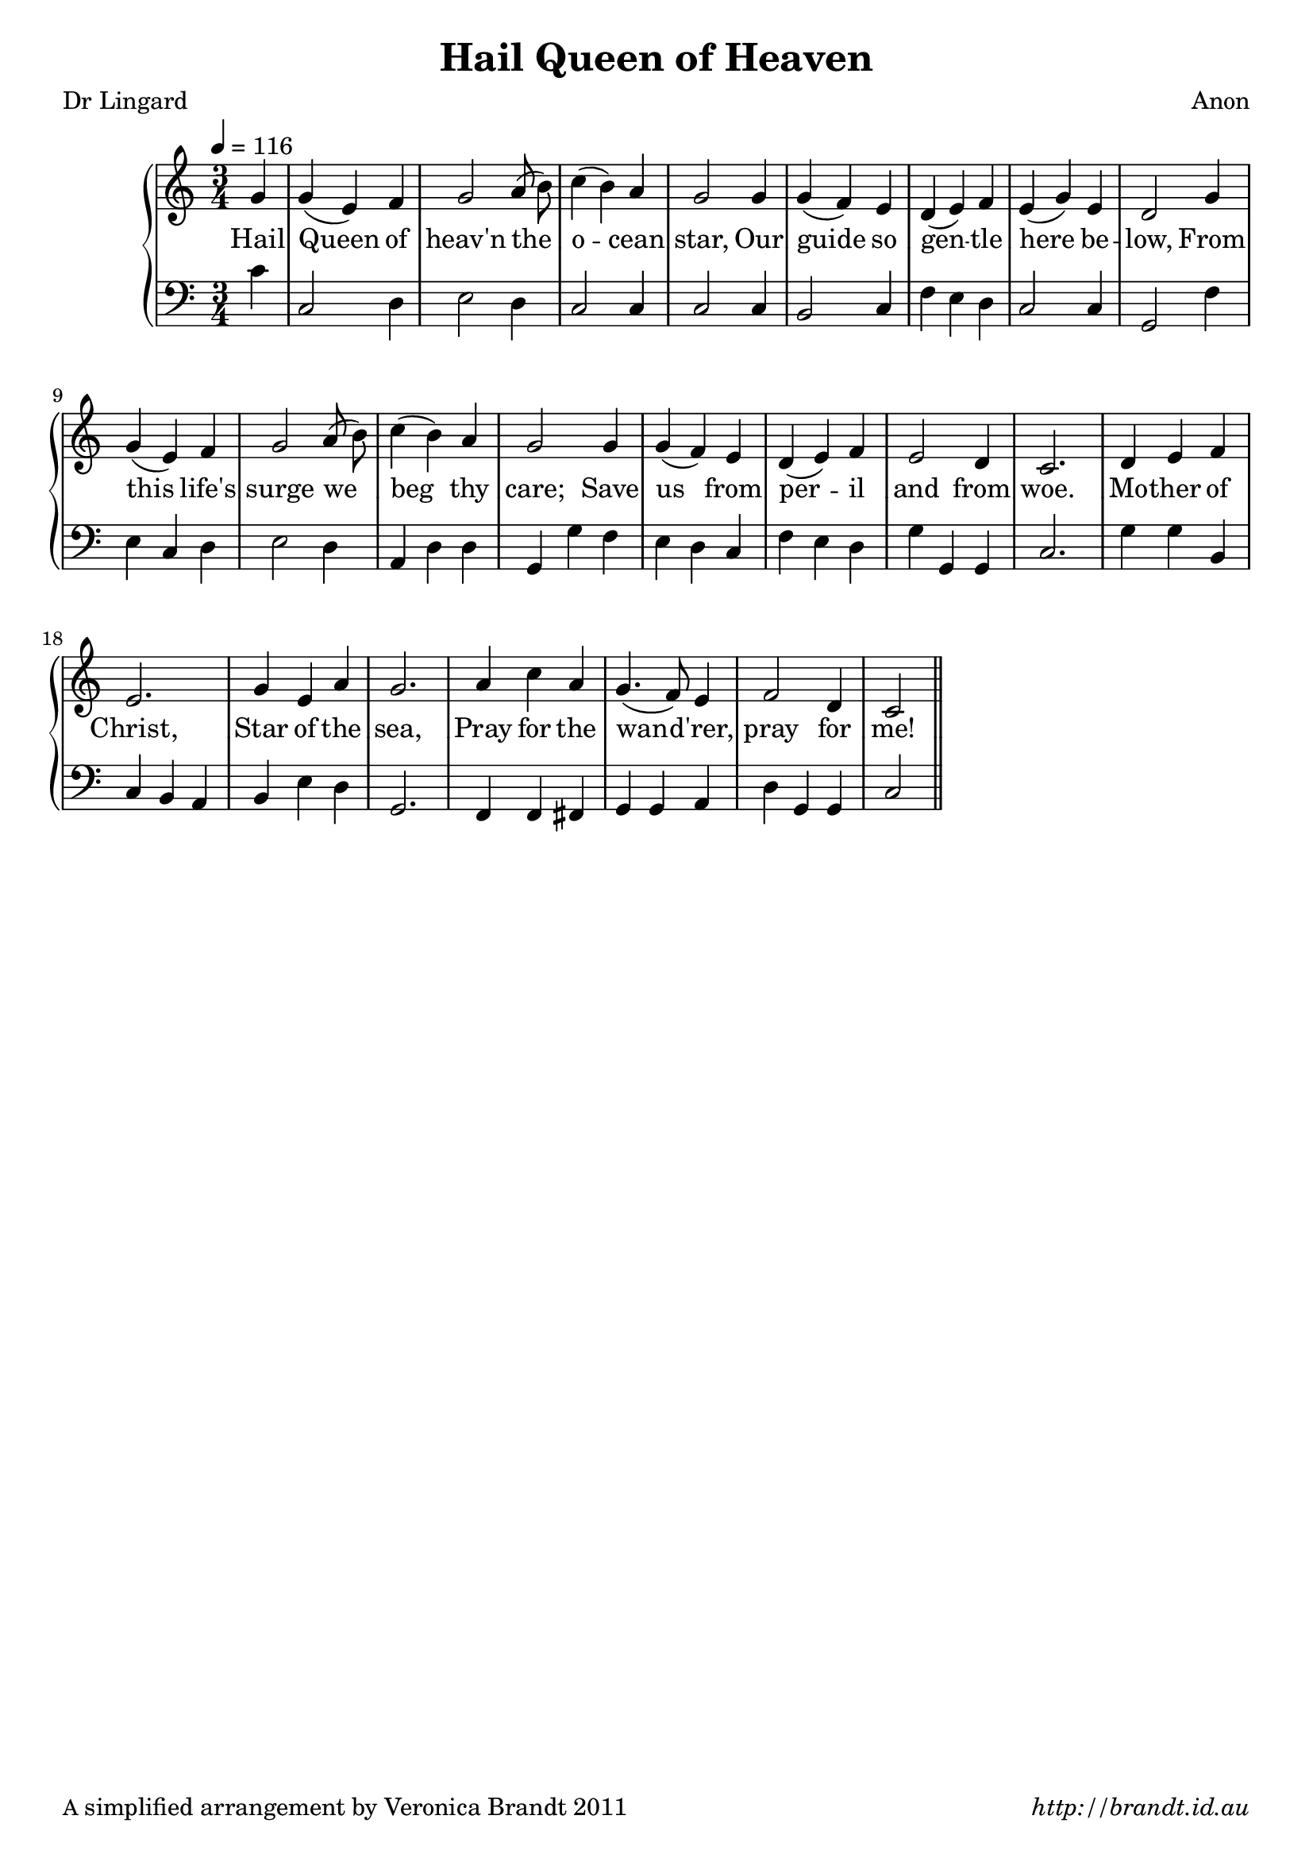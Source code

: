 \version "2.12.3"

% This is the unusual version that fits the Sojourners verse

\paper {
        #(set-paper-size "a4")
        ragged-last = ##t
	#(define fonts
	 (make-pango-font-tree "LinuxLibertineO"
	 		       "Lucida Sans"
			       "Nimbus Mono"
			       (/ 20 20 )))
        oddFooterMarkup = \markup {
          \fill-line { 
              \line { \smaller A simplified arrangement by Veronica Brandt 2011 }
              \line { \italic http://brandt.id.au }
        }}
}


#(set-global-staff-size 20)

\header {
        title = "Hail Queen of Heaven"
        poet = "Dr Lingard"
        composer = "Anon"
}

global = {
       \key c \major
       \time 3/4
       \set Staff.midiInstrument = "reed organ"
}

melody = \transpose d c \relative c'' {
	\clef treble
        \tempo 4 = 116
        \partial 4 a4 a( fis) g a2 b8( cis) d4( cis) b
        a2 a4 a( g) fis e( fis) g fis( a) fis
        e2 a4 a( fis) g a2 b8( cis) d4( cis) b
        a2 a4 a( g) fis e( fis) g fis2 e4
        d2. e4 fis g fis2. a4 fis b
        a2. b4 d b a4.( g8) fis4 g2 e4 d2 \bar "||"
}

bass = \transpose d c \relative c' {
       \clef bass
       d4 d,2 e4 fis2 e4 d2 d4 
       d2 d4 cis2 d4 g fis e d2 d4 
       a2 g'4 fis d e fis2 e4 b e e
       a, a' g fis e d g fis e a a, a
       d2. a'4 a cis, d cis b cis fis e
       a,2. g4 g gis a a b e a, a d2
       }

firstVerse = \lyricmode {
      Hail Queen of heav'n the o -- cean star,
      Our guide so gen -- tle here be -- low,
      From this life's surge we beg thy care;
      Save us from per -- il and from woe.
      Mo -- ther of Christ,
      Star of the sea,
      Pray for the wan -- d'rer, 
      pray for me!
}

\score {
	\new GrandStaff <<
	\new Staff = melody { \new Voice = "singer" \autoBeamOff \global \melody }
	\new Lyrics \lyricsto "singer" \firstVerse
	\new Staff = bass { \global \bass }
	>>
	\layout{
            \context {
               \GrandStaff
               \accepts "Lyrics"
             }
            \context {
               \Lyrics
               \consists "Bar_engraver"
             }
	}
	\midi { 
               }

}

